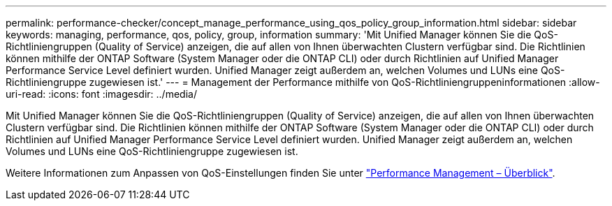 ---
permalink: performance-checker/concept_manage_performance_using_qos_policy_group_information.html 
sidebar: sidebar 
keywords: managing, performance, qos, policy, group, information 
summary: 'Mit Unified Manager können Sie die QoS-Richtliniengruppen (Quality of Service) anzeigen, die auf allen von Ihnen überwachten Clustern verfügbar sind. Die Richtlinien können mithilfe der ONTAP Software (System Manager oder die ONTAP CLI) oder durch Richtlinien auf Unified Manager Performance Service Level definiert wurden. Unified Manager zeigt außerdem an, welchen Volumes und LUNs eine QoS-Richtliniengruppe zugewiesen ist.' 
---
= Management der Performance mithilfe von QoS-Richtliniengruppeninformationen
:allow-uri-read: 
:icons: font
:imagesdir: ../media/


[role="lead"]
Mit Unified Manager können Sie die QoS-Richtliniengruppen (Quality of Service) anzeigen, die auf allen von Ihnen überwachten Clustern verfügbar sind. Die Richtlinien können mithilfe der ONTAP Software (System Manager oder die ONTAP CLI) oder durch Richtlinien auf Unified Manager Performance Service Level definiert wurden. Unified Manager zeigt außerdem an, welchen Volumes und LUNs eine QoS-Richtliniengruppe zugewiesen ist.

Weitere Informationen zum Anpassen von QoS-Einstellungen finden Sie unter https://docs.netapp.com/us-en/ontap/performance-admin/index.html["Performance Management – Überblick"].
